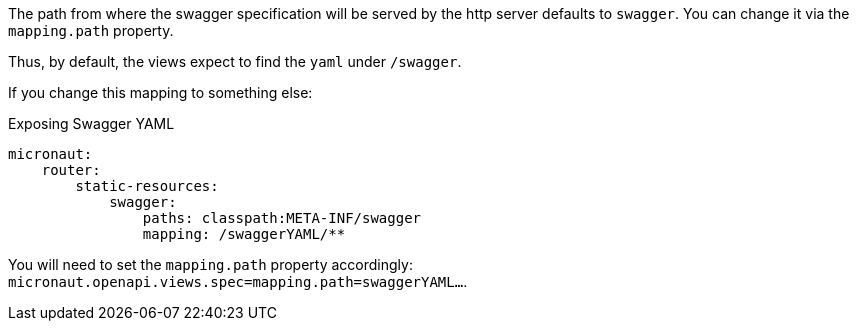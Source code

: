 The path from where the swagger specification will be served by the http server defaults to `swagger`. You can change it via the `mapping.path` property.

Thus, by default, the views expect to find the `yaml` under `/swagger`.

If you change this mapping to something else:

.Exposing Swagger YAML
[configuration]
----
micronaut:
    router:
        static-resources:
            swagger:
                paths: classpath:META-INF/swagger
                mapping: /swaggerYAML/**
----
You will need to set the `mapping.path` property accordingly: `micronaut.openapi.views.spec=mapping.path=swaggerYAML...`.
